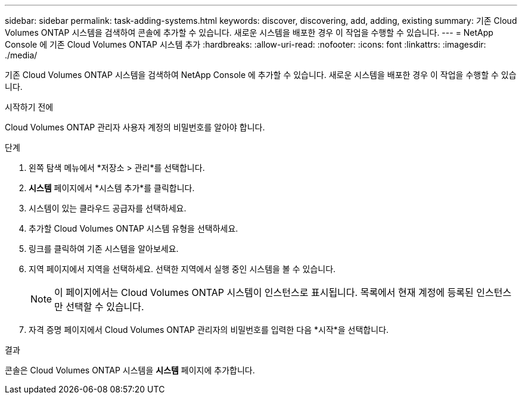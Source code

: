 ---
sidebar: sidebar 
permalink: task-adding-systems.html 
keywords: discover, discovering, add, adding, existing 
summary: 기존 Cloud Volumes ONTAP 시스템을 검색하여 콘솔에 추가할 수 있습니다.  새로운 시스템을 배포한 경우 이 작업을 수행할 수 있습니다. 
---
= NetApp Console 에 기존 Cloud Volumes ONTAP 시스템 추가
:hardbreaks:
:allow-uri-read: 
:nofooter: 
:icons: font
:linkattrs: 
:imagesdir: ./media/


[role="lead"]
기존 Cloud Volumes ONTAP 시스템을 검색하여 NetApp Console 에 추가할 수 있습니다.  새로운 시스템을 배포한 경우 이 작업을 수행할 수 있습니다.

.시작하기 전에
Cloud Volumes ONTAP 관리자 사용자 계정의 비밀번호를 알아야 합니다.

.단계
. 왼쪽 탐색 메뉴에서 *저장소 > 관리*를 선택합니다.
. *시스템* 페이지에서 *시스템 추가*를 클릭합니다.
. 시스템이 있는 클라우드 공급자를 선택하세요.
. 추가할 Cloud Volumes ONTAP 시스템 유형을 선택하세요.
. 링크를 클릭하여 기존 시스템을 알아보세요.


ifdef::aws[]

+image:screenshot_discover_redesign.png["기존 Cloud Volumes ONTAP 시스템을 검색하는 링크를 보여주는 스크린샷입니다."]

endif::aws[]

. 지역 페이지에서 지역을 선택하세요.  선택한 지역에서 실행 중인 시스템을 볼 수 있습니다.
+

NOTE: 이 페이지에서는 Cloud Volumes ONTAP 시스템이 인스턴스로 표시됩니다.  목록에서 현재 계정에 등록된 인스턴스만 선택할 수 있습니다.

. 자격 증명 페이지에서 Cloud Volumes ONTAP 관리자의 비밀번호를 입력한 다음 *시작*을 선택합니다.


.결과
콘솔은 Cloud Volumes ONTAP 시스템을 *시스템* 페이지에 추가합니다.
